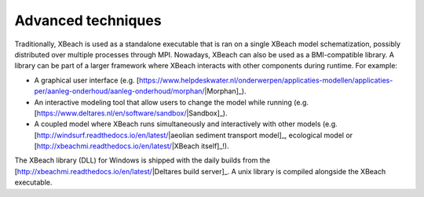 Advanced techniques
===================

Traditionally, XBeach is used as a standalone executable that is ran
on a single XBeach model schematization, possibly distributed over
multiple processes through MPI. Nowadays, XBeach can also be used as a
BMI-compatible library. A library can be part of a larger framework
where XBeach interacts with other components during runtime. For
example:

* A graphical user interface
  (e.g. [https://www.helpdeskwater.nl/onderwerpen/applicaties-modellen/applicaties-per/aanleg-onderhoud/aanleg-onderhoud/morphan/|Morphan]_).
  
* An interactive modeling tool that allow users to change the model
  while running
  (e.g. [https://www.deltares.nl/en/software/sandbox/|Sandbox]_).
  
* A coupled model where XBeach runs simultaneously and interactively
  with other models (e.g.
  [http://windsurf.readthedocs.io/en/latest/|aeolian sediment transport model]_,
  ecological
  model or [http://xbeachmi.readthedocs.io/en/latest/|XBeach itself]_!).


The XBeach library (DLL) for Windows is shipped with the daily builds
from the [http://xbeachmi.readthedocs.io/en/latest/|Deltares build
server]_. A unix library is compiled alongside the XBeach executable.
